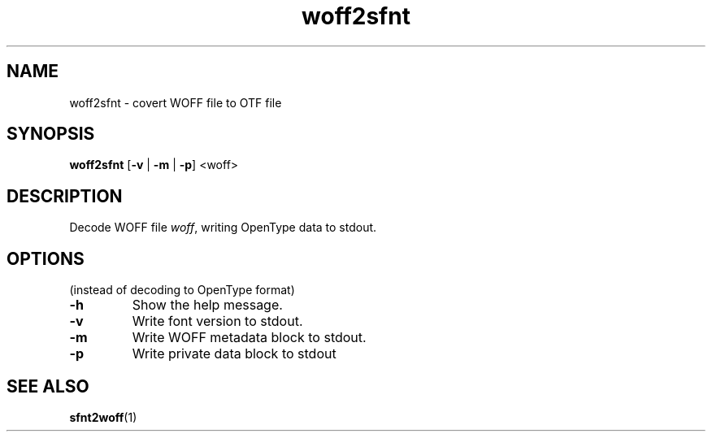 .TH woff2sfnt 1

.SH NAME
woff2sfnt \- covert WOFF file to OTF file

.SH SYNOPSIS
.B woff2sfnt
[\fB\-v\fR | \fB\-m\fR | \fB\-p\fR] <woff>

.SH DESCRIPTION
Decode WOFF file \fIwoff\fR, writing OpenType data to stdout.

.SH OPTIONS
(instead of decoding to OpenType format)
.TP
\fB\-h\fR
Show the help message.
.TP
\fB\-v\fR
Write font version to stdout.
.TP
\fB\-m\fR
Write WOFF metadata block to stdout.
.TP
\fB\-p\fR
Write private data block to stdout

.SH SEE ALSO
.BR sfnt2woff (1)
